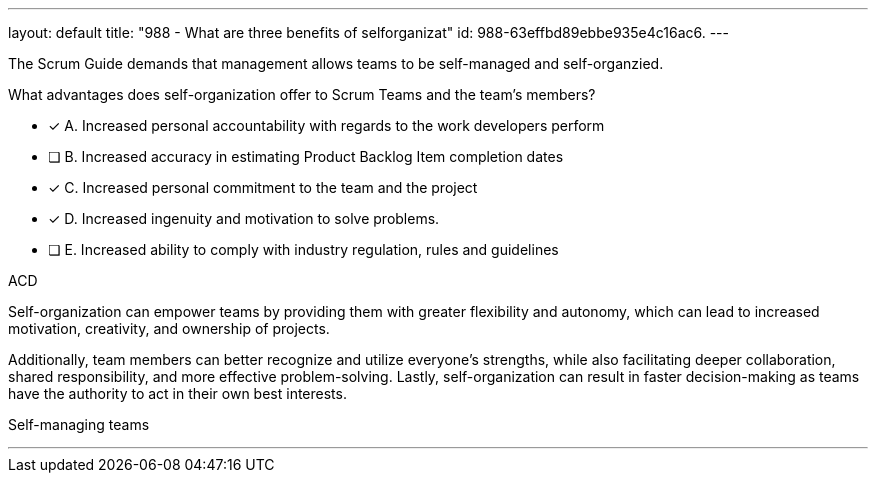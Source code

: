 ---
layout: default 
title: "988 - What are three benefits of selforganizat"
id: 988-63effbd89ebbe935e4c16ac6.
---


[#question]


****

[#query]
--
The Scrum Guide demands that management allows teams to be self-managed and self-organzied.

What advantages does self-organization offer to Scrum Teams and the team's members?
--

[#list]
--

* [*] A. Increased personal accountability with regards to the work developers perform
* [ ] B. Increased accuracy in estimating Product Backlog Item completion dates
* [*] C. Increased personal commitment to the team and the project
* [*] D. Increased ingenuity and motivation to solve problems.
* [ ] E. Increased ability to comply with industry regulation, rules and guidelines

--
****

[#answer]
ACD

[#explanation]
--
Self-organization can empower teams by providing them with greater flexibility and autonomy, which can lead to increased motivation, creativity, and ownership of projects. 

Additionally, team members can better recognize and utilize everyone's strengths, while also facilitating deeper collaboration, shared responsibility, and more effective problem-solving. Lastly, self-organization can result in faster decision-making as teams have the authority to act in their own best interests.
--

[#ka]
Self-managing teams

'''

